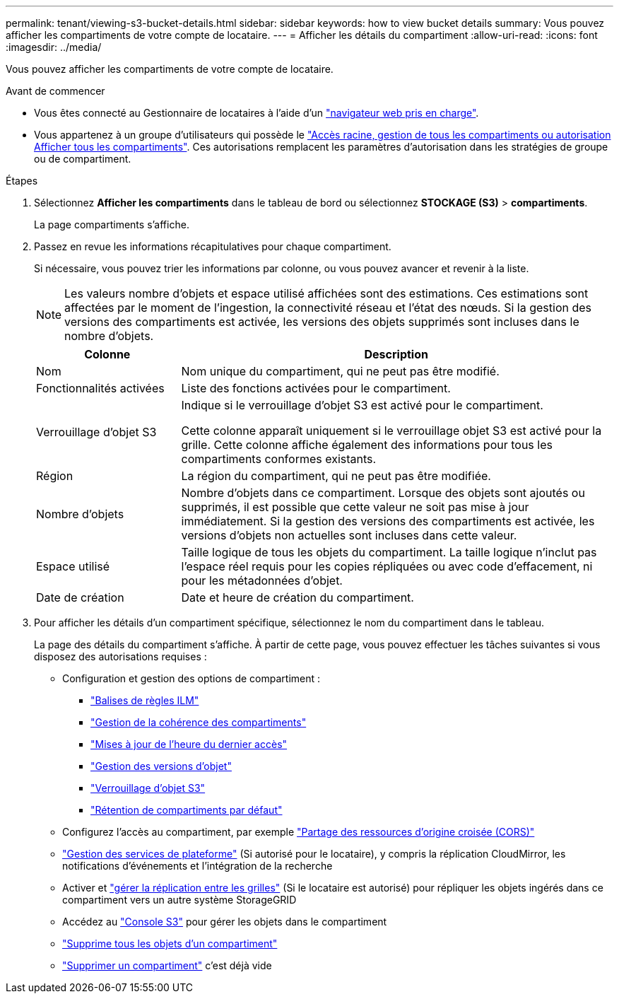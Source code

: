 ---
permalink: tenant/viewing-s3-bucket-details.html 
sidebar: sidebar 
keywords: how to view bucket details 
summary: Vous pouvez afficher les compartiments de votre compte de locataire. 
---
= Afficher les détails du compartiment
:allow-uri-read: 
:icons: font
:imagesdir: ../media/


[role="lead"]
Vous pouvez afficher les compartiments de votre compte de locataire.

.Avant de commencer
* Vous êtes connecté au Gestionnaire de locataires à l'aide d'un link:../admin/web-browser-requirements.html["navigateur web pris en charge"].
* Vous appartenez à un groupe d'utilisateurs qui possède le link:tenant-management-permissions.html["Accès racine, gestion de tous les compartiments ou autorisation Afficher tous les compartiments"]. Ces autorisations remplacent les paramètres d'autorisation dans les stratégies de groupe ou de compartiment.


.Étapes
. Sélectionnez *Afficher les compartiments* dans le tableau de bord ou sélectionnez *STOCKAGE (S3)* > *compartiments*.
+
La page compartiments s'affiche.

. Passez en revue les informations récapitulatives pour chaque compartiment.
+
Si nécessaire, vous pouvez trier les informations par colonne, ou vous pouvez avancer et revenir à la liste.

+

NOTE: Les valeurs nombre d'objets et espace utilisé affichées sont des estimations. Ces estimations sont affectées par le moment de l'ingestion, la connectivité réseau et l'état des nœuds. Si la gestion des versions des compartiments est activée, les versions des objets supprimés sont incluses dans le nombre d'objets.

+
[cols="1a,3a"]
|===
| Colonne | Description 


 a| 
Nom
 a| 
Nom unique du compartiment, qui ne peut pas être modifié.



 a| 
Fonctionnalités activées
 a| 
Liste des fonctions activées pour le compartiment.



 a| 
Verrouillage d'objet S3
 a| 
Indique si le verrouillage d'objet S3 est activé pour le compartiment.

Cette colonne apparaît uniquement si le verrouillage objet S3 est activé pour la grille. Cette colonne affiche également des informations pour tous les compartiments conformes existants.



 a| 
Région
 a| 
La région du compartiment, qui ne peut pas être modifiée.



 a| 
Nombre d'objets
 a| 
Nombre d'objets dans ce compartiment. Lorsque des objets sont ajoutés ou supprimés, il est possible que cette valeur ne soit pas mise à jour immédiatement. Si la gestion des versions des compartiments est activée, les versions d'objets non actuelles sont incluses dans cette valeur.



 a| 
Espace utilisé
 a| 
Taille logique de tous les objets du compartiment. La taille logique n'inclut pas l'espace réel requis pour les copies répliquées ou avec code d'effacement, ni pour les métadonnées d'objet.



 a| 
Date de création
 a| 
Date et heure de création du compartiment.

|===
. Pour afficher les détails d'un compartiment spécifique, sélectionnez le nom du compartiment dans le tableau.
+
La page des détails du compartiment s'affiche. À partir de cette page, vous pouvez effectuer les tâches suivantes si vous disposez des autorisations requises :

+
** Configuration et gestion des options de compartiment :
+
*** link:ilm-policy-tags.html["Balises de règles ILM"]
*** link:manage-bucket-consistency.html["Gestion de la cohérence des compartiments"]
*** link:enabling-or-disabling-last-access-time-updates.html["Mises à jour de l'heure du dernier accès"]
*** link:changing-bucket-versioning.html["Gestion des versions d'objet"]
*** link:using-s3-object-lock.html["Verrouillage d'objet S3"]
*** link:update-default-retention-settings.html["Rétention de compartiments par défaut"]


** Configurez l'accès au compartiment, par exemple link:configuring-cross-origin-resource-sharing-cors.html["Partage des ressources d'origine croisée (CORS)"]
** link:what-platform-services-are.html["Gestion des services de plateforme"] (Si autorisé pour le locataire), y compris la réplication CloudMirror, les notifications d'événements et l'intégration de la recherche
** Activer et link:grid-federation-manage-cross-grid-replication.html["gérer la réplication entre les grilles"] (Si le locataire est autorisé) pour répliquer les objets ingérés dans ce compartiment vers un autre système StorageGRID
** Accédez au link:use-s3-console.html["Console S3"] pour gérer les objets dans le compartiment
** link:deleting-s3-bucket-objects.html["Supprime tous les objets d'un compartiment"]
** link:deleting-s3-bucket.html["Supprimer un compartiment"] c'est déjà vide



